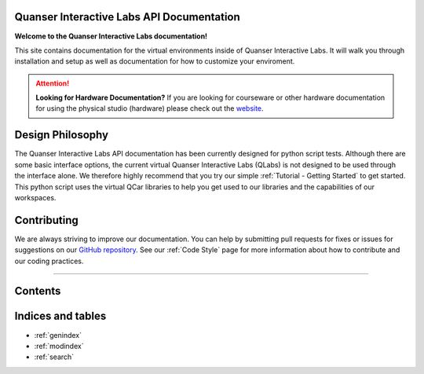.. Kelly's Test documentation master file, created by
   sphinx-quickstart on Tue May 31 16:06:23 2022.
   You can adapt this file completely to your liking, but it should at least
   contain the root `toctree` directive.

Quanser Interactive Labs API Documentation
==========================================

**Welcome to the Quanser Interactive Labs documentation!**

This site contains documentation for the virtual environments inside of Quanser
Interactive Labs.  It will walk you through installation and setup as well as
documentation for how to customize your enviroment.

.. attention:: **Looking for Hardware Documentation?**
   If you are looking for courseware or other hardware documentation for using
   the physical studio (hardware) please check out the `website
   <https://www.quanser.com/products/self-driving-car-research-studio/>`_.

Design Philosophy
=================
The Quanser Interactive Labs API documentation has been currently designed for
python script tests.
Although there are some basic interface options, the current virtual Quanser
Interactive Labs (QLabs) is not designed to be used through the interface
alone. We therefore highly recommend that you try our simple
:ref:`Tutorial - Getting Started` to get started.  This python script uses
the virtual QCar libraries to help you get used to our libraries and the
capabilities of our workspaces.


Contributing
============
We are always striving to improve our documentation.
You can help by submitting pull requests for fixes or issues for suggestions on
our `GitHub repository
<https://github.com/quanser/Quanser_Interactive_Labs_Resources>`__.
See our :ref:`Code Style` page for more information about how to contribute and
our coding practices.

-------------------------------------------------------------------------------

Contents
========

.. dropdown:: Table of Contents

   .. toctree::

      Getting Started.rst
      Glossary.rst
      User Interface.rst
      System/index
      Objects/index
      Code Style.rst

Indices and tables
==================

* :ref:`genindex`
* :ref:`modindex`
* :ref:`search`
